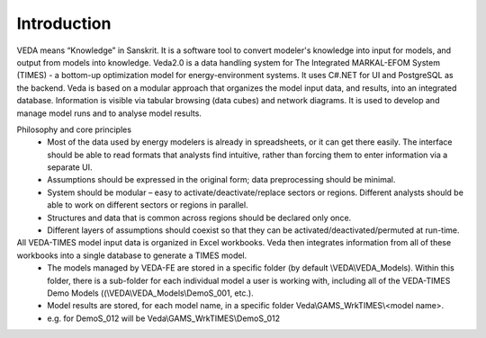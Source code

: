 ============
Introduction
============
VEDA means “Knowledge” in Sanskrit. It is a software tool to convert modeler's knowledge into input for models, and output from models into knowledge.
Veda2.0 is a data handling system for The Integrated MARKAL-EFOM System (TIMES) - a bottom-up optimization model for energy-environment systems. It uses C#.NET for UI and PostgreSQL as the backend.
Veda is based on a modular approach that organizes the model input data, and results, into an integrated database.
Information is visible via tabular browsing (data cubes) and network diagrams.
It is used to develop and manage model runs and to analyse model results.

Philosophy and core principles
    * Most of the data used by energy modelers is already in spreadsheets, or it can get there easily. The interface should be able to read formats that analysts find intuitive, rather than forcing them to enter information via a separate UI.
    * Assumptions should be expressed in the original form; data preprocessing should be minimal.
    * System should be modular – easy to activate/deactivate/replace sectors or regions. Different analysts should be able to work on different sectors or regions in parallel.
    * Structures and data that is common across regions should be declared only once.
    * Different layers of assumptions should coexist so that they can be activated/deactivated/permuted at run-time.


All VEDA-TIMES model input data is organized in Excel workbooks. Veda then integrates information from all of these workbooks into a single database to generate a TIMES model.
    * The models managed by VEDA-FE are stored in a specific folder (by default \\VEDA\\VEDA_Models). Within this folder, there is a sub-folder for each individual model a user is working with, including all of the VEDA-TIMES Demo Models ((\\VEDA\\VEDA_Models\\DemoS_001, etc.).
    * Model results are stored, for each model name, in a specific folder Veda\\GAMS_WrkTIMES\\<model name>.
    * e.g. for DemoS_012 will be Veda\\GAMS_WrkTIMES\\DemoS_012

.. image:: images/data_flow_and_files.PNG
    :width: 700


